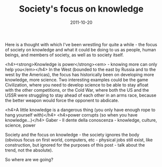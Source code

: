 #+TITLE: Society's focus on knowledge
#+DATE: 2011-10-20
#+CATEGORIES: philosophy
#+TAGS: worldview society knowledge

Here is a thought with which I've been wrestling for quite a while - the focus of society on knowledge and what it could be doing to us as people, human beings, and members of society, as well as to society itself.

<h4><strong>Knowledge is power</strong><em> - knowing more can only help you</em></h4>
In the West (bounded to the east by Russia and to the west by the Americas), the focus has historically been on developing more knowledge, more science. Two interesting examples could be the game Civilization, where you need to develop science to be able to stay afloat with the other competitions, or the Cold War, where both the US and the USSR were struggling to stay ahead of each other in an arms race, because the better weapon would force the opponent to abdicate.

<h4>A little knowledge is a dangerous thing (you only have enough rope to hang yourself with)</h4>
<h4>power corrupts (so when you have knowledge...)</h4>
Gaber - Il dente della conoscenza - knowledge, culture, science, power

Society and the focus on knowledge - the society ignores the body (obvious focus on first world, computers, etc - physical jobs still exist, like construction, but ignored for the purposes of this post - talk about the trend, not the absolute).

So where are we going?
